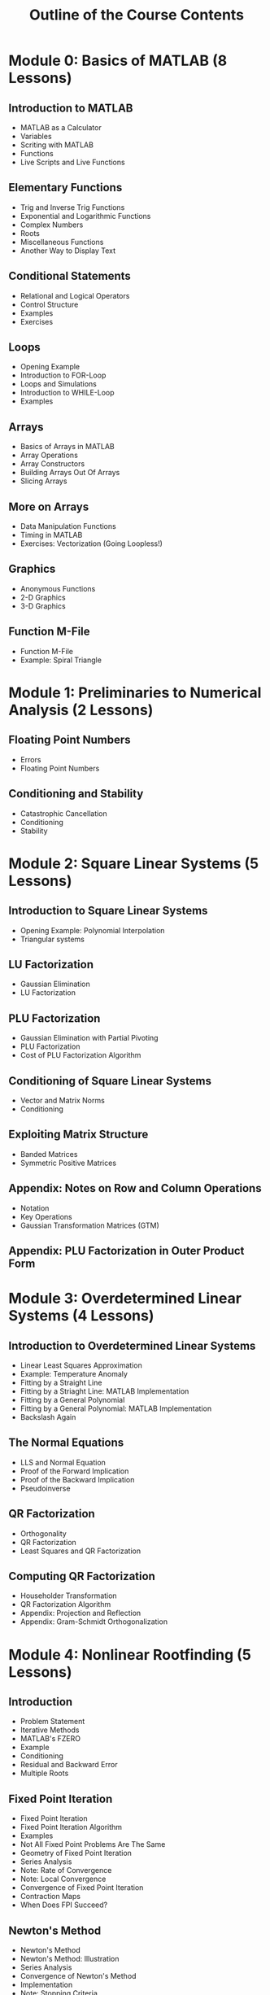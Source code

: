 #+STARTUP: indent
#+TITLE: Outline of the Course Contents

* Module 0: Basics of MATLAB (8 Lessons)
** Introduction to MATLAB
- MATLAB as a Calculator
- Variables
- Scriting with MATLAB
- Functions
- Live Scripts and Live Functions
** Elementary Functions
- Trig and Inverse Trig Functions
- Exponential and Logarithmic Functions
- Complex Numbers
- Roots
- Miscellaneous Functions
- Another Way to Display Text
** Conditional Statements
- Relational and Logical Operators
- Control Structure
- Examples
- Exercises
** Loops
- Opening Example
- Introduction to FOR-Loop
- Loops and Simulations
- Introduction to WHILE-Loop
- Examples
** Arrays
- Basics of Arrays in MATLAB
- Array Operations
- Array Constructors
- Building Arrays Out Of Arrays
- Slicing Arrays
** More on Arrays
- Data Manipulation Functions
- Timing in MATLAB
- Exercises: Vectorization (Going Loopless!)
** Graphics
- Anonymous Functions
- 2-D Graphics
- 3-D Graphics
** Function M-File
- Function M-File
- Example: Spiral Triangle

* Module 1: Preliminaries to Numerical Analysis (2 Lessons)
** Floating Point Numbers
- Errors
- Floating Point Numbers
** Conditioning and Stability
- Catastrophic Cancellation
- Conditioning
- Stability

* Module 2: Square Linear Systems (5 Lessons)
** Introduction to Square Linear Systems
- Opening Example: Polynomial Interpolation
- Triangular systems
** LU Factorization
- Gaussian Elimination
- LU Factorization
** PLU Factorization
- Gaussian Elimination with Partial Pivoting
- PLU Factorization
- Cost of PLU Factorization Algorithm
** Conditioning of Square Linear Systems
- Vector and Matrix Norms
- Conditioning
** Exploiting Matrix Structure
- Banded Matrices
- Symmetric Positive Matrices
** Appendix: Notes on Row and Column Operations
- Notation
- Key Operations
- Gaussian Transformation Matrices (GTM)
** Appendix: PLU Factorization in Outer Product Form

* Module 3: Overdetermined Linear Systems (4 Lessons)
** Introduction to Overdetermined Linear Systems
- Linear Least Squares Approximation
- Example: Temperature Anomaly
- Fitting by a Straight Line
- Fitting by a Striaght Line: MATLAB Implementation
- Fitting by a General Polynomial
- Fitting by a General Polynomial: MATLAB Implementation
- Backslash Again
** The Normal Equations
- LLS and Normal Equation
- Proof of the Forward Implication
- Proof of the Backward Implication
- Pseudoinverse
** QR Factorization
- Orthogonality
- QR Factorization
- Least Squares and QR Factorization
** Computing QR Factorization
- Householder Transformation
- QR Factorization Algorithm
- Appendix: Projection and Reflection
- Appendix: Gram-Schmidt Orthogonalization

* Module 4: Nonlinear Rootfinding (5 Lessons)
** Introduction
- Problem Statement
- Iterative Methods
- MATLAB's FZERO
- Example
- Conditioning
- Residual and Backward Error
- Multiple Roots
** Fixed Point Iteration
- Fixed Point Iteration
- Fixed Point Iteration Algorithm
- Examples
- Not All Fixed Point Problems Are The Same
- Geometry of Fixed Point Iteration
- Series Analysis
- Note: Rate of Convergence
- Note: Local Convergence
- Convergence of Fixed Point Iteration
- Contraction Maps
- When Does FPI Succeed?
** Newton's Method
- Newton's Method
- Newton's Method: Illustration
- Series Analysis
- Convergence of Newton's Method
- Implementation
- Note: Stopping Criteria
** Interpolation-Based Methods
- Secant Method
- Inverse Interpolation
- Bisection Method: Bracketing a Root
** Newton's Method for Nonlinear Systems
- Multidimensional Rootfinding Problem
- Multidimensional Taylor Series
- Example
- The Multidimensional Newton's Method
- Computer Illustration
- Implementation
** Optional Topics
- Revisiting =FZERO=
- Quasi-Newton Methods
- Basin of Attraction
- Nonlinear Least Squares (NLS)

* Module 5: Piecewise Interpolation and Numerical Calculus (5 Lessons)
** Introduction
- Problem Statement
- Pitfalls of Polynomial Interpolation
- Illustration of Runge's Phenomenon
- Piecewise Polynomials
- MATLAB Function: INTERP1
- Demonstration: Piecewise Polynomial Interplation
- Conditioning
** Piecewise Linear Interpolation
- Hat Functions As Basis
- Cardinality Conditions
- Recipe for PL Interpolant
- Implementation
- Error Analysis
** Piecewise Cubic Interpolation
- Hermite Cubic Interpolation
- Cubic Splines
** Numerical Differentiation
- Finite Difference Formulas
- Convergence of Difference Formulas
** Numerical Integration
- Basic Quadrature Methods
- Composite Methods

* Module 6: Initial Value Problems for ODEs (3 Lessons)
** Basics of Initial Value Problems
- Initial Value Problem
- Analytical Solutions
- Is Studying 1st-Order ODEs Enough?
- Example
- MATLAB's ODE45
- Example: Solution Values at Automatically Selected Times
- Example: Solution Values at User-Determined Time Nodes
** Euler's Method
- Numerical Solutions
- Euler's Method
- Accuracy of Euler's Method
- Implementation of Euler's Method (for Scalar IVPs)
- Implementation of Euler's Method (for System of IVPs)
** Runge--Kutta Methods
- Runge--Kutta Methods
- Second-Order RK Methods
- Implementation of Improved Euler Method
- The RK Method
- Implementation of the RK4 Method

* Optional: Spectral Theory (EVD and SVD) (3 Lessons)
** Complex Numbers and Complex Arrays
- Complex Numbers
- Complex Numbers in MATLAB
- Euler's Formula
- Polar Representation and Complex Exponential
- Complex Vectors
- Complex Matrices
** Eigenvalue Decomposition (EVD)
- Calculating EVD in MATLAB
- Understanding EVD: Change of Basis
- What Is EVD Good For?
- Conditioning of Eigenvalues
** Singular Value Decomposition (SVD)
- Different Names for SVD
- Singular Value Decomposition
- Thick vs Thin SVD
- SVD in MATLAB
- Understanding SVD
** Applications of SVD
- Properties of SVD
- Reduction of Dimensions
- Unitary Diagonalization and SVD
